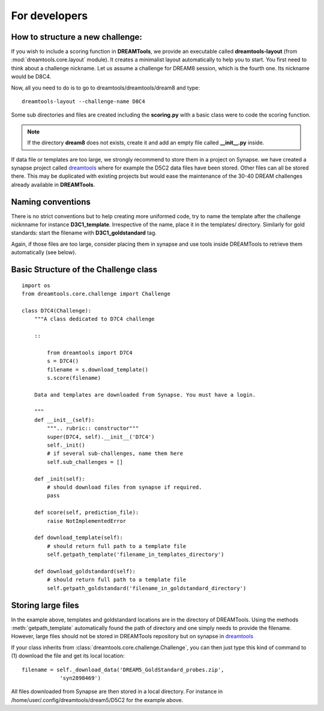 For developers
===================

How to structure a new challenge:
-------------------------------------

If you wish to include a scoring function in **DREAMTools**, we provide an 
executable called **dreamtools-layout** (from :mod:`dreamtools.core.layout` module). It creates a minimalist layout automatically to help you to start.
You first need to think about a challenge nickname. Let us assume a challenge
for DREAM8 session, which is the fourth one. Its nickname would be D8C4.

Now, all you need to do is to go to dreamtools/dreamtools/dream8 and type::

    dreamtools-layout --challenge-name D8C4

Some sub directories and files are created including the **scoring.py** with a basic class were to code the scoring function.

.. note:: If the directory **dream8** does not exists, create it and add an empty file called **__init__.py** inside.

If data file or templates are too large, we strongly recommend to store them in a project on Synapse. we have created a synapse project called `dreamtools <https://www.synapse.org/#!Synapse:syn4483180>`_
where for example the D5C2 data files have been stored. Other files can all be
stored there. This may be duplicated with existing projects but would ease the
maintenance of the 30-40 DREAM challenges already available in **DREAMTools**.

Naming conventions
-------------------

There is no strict conventions but to help creating more uniformed code, try to
name the template after the challenge nicknname for instance **D3C1_template**.
Irrespective of the name, place it in the templates/ directory. Similarly for gold standards: start the filename with **D3C1_goldstandard** tag. 

Again, if those files are too large, consider placing them in synapse and use
tools inside DREAMTools to retrieve them automatically (see below).


Basic Structure of the Challenge class
--------------------------------------------
::

    import os
    from dreamtools.core.challenge import Challenge

    class D7C4(Challenge):
        """A class dedicated to D7C4 challenge

        ::

            from dreamtools import D7C4
            s = D7C4()
            filename = s.download_template() 
            s.score(filename) 

        Data and templates are downloaded from Synapse. You must have a login.

        """
        def __init__(self):
            """.. rubric:: constructor"""
            super(D7C4, self).__init__('D7C4')
            self._init()
            # if several sub-challenges, name them here
            self.sub_challenges = []

        def _init(self):
            # should download files from synapse if required.
            pass

        def score(self, prediction_file):
            raise NotImplementedError

        def download_template(self):
            # should return full path to a template file
            self.getpath_template('filename_in_templates_directory')

        def download_goldstandard(self):
            # should return full path to a template file
            self.getpath_goldstandard('filename_in_goldstandard_directory')


Storing large files
---------------------

In the example above, templates and goldstandard locations are in the directory
of DREAMTools. Using the methods :meth:`getpath_template` automatically found
the path of directory and one simply needs to provide the filename. However,
large files should not be stored in DREAMTools repository but on synapse in 
`dreamtools <https://www.synapse.org/#!Synapse:syn4483180>`_

If your class inherits from :class:`dreamtools.core.challenge.Challenge`, 
you can then just type this kind of command to (1) download the file and get its
local location::

    filename = self._download_data('DREAM5_GoldStandard_probes.zip', 
                'syn2898469')



All files downloaded from Synapse are then stored in a local directory. For
instance in /home/user/.config/dreamtools/dream5/D5C2 for the example above.




